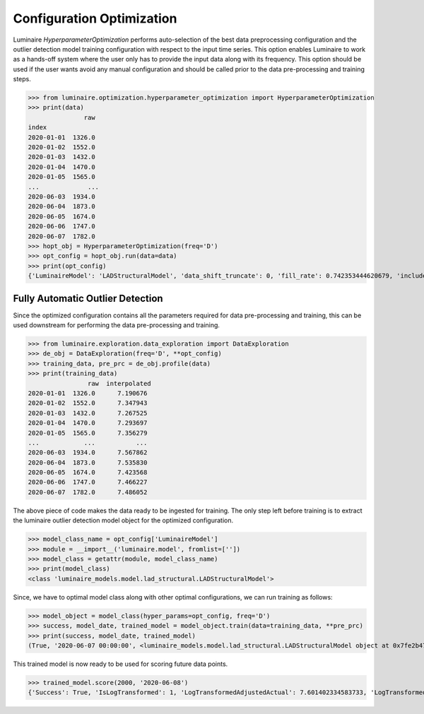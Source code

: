 .. highlight: python3

Configuration Optimization
==========================

Luminaire *HyperparameterOptimization* performs auto-selection of the best data preprocessing configuration and the outlier detection model training configuration with respect to the input time series. This option enables Luminaire to work as a hands-off system where the user only has to provide the input data along with its frequency. This option should be used if the user wants avoid any manual configuration and should be called prior to the data pre-processing and training steps.

>>> from luminaire.optimization.hyperparameter_optimization import HyperparameterOptimization
>>> print(data)
               raw
index              
2020-01-01  1326.0
2020-01-02  1552.0
2020-01-03  1432.0
2020-01-04  1470.0
2020-01-05  1565.0
...             ...
2020-06-03  1934.0
2020-06-04  1873.0
2020-06-05  1674.0
2020-06-06  1747.0
2020-06-07  1782.0
>>> hopt_obj = HyperparameterOptimization(freq='D')
>>> opt_config = hopt_obj.run(data=data)
>>> print(opt_config)
{'LuminaireModel': 'LADStructuralModel', 'data_shift_truncate': 0, 'fill_rate': 0.742353444620679, 'include_holidays_exog': 1, 'is_log_transformed': 1, 'max_ft_freq': 2, 'p': 1, 'q': 1}

Fully Automatic Outlier Detection
-------------------------------------

Since the optimized configuration contains all the parameters required for data pre-processing and training, this can be used downstream for performing the data pre-processing and training.

>>> from luminaire.exploration.data_exploration import DataExploration
>>> de_obj = DataExploration(freq='D', **opt_config)
>>> training_data, pre_prc = de_obj.profile(data)
>>> print(training_data)
                raw  interpolated
2020-01-01  1326.0      7.190676
2020-01-02  1552.0      7.347943
2020-01-03  1432.0      7.267525
2020-01-04  1470.0      7.293697
2020-01-05  1565.0      7.356279
...            ...           ...
2020-06-03  1934.0      7.567862
2020-06-04  1873.0      7.535830
2020-06-05  1674.0      7.423568
2020-06-06  1747.0      7.466227
2020-06-07  1782.0      7.486052

The above piece of code makes the data ready to be ingested for training. The only step left before training is to extract the luminaire outlier detection model object for the optimized configuration.

>>> model_class_name = opt_config['LuminaireModel']
>>> module = __import__('luminaire.model', fromlist=[''])
>>> model_class = getattr(module, model_class_name)
>>> print(model_class)
<class 'luminaire_models.model.lad_structural.LADStructuralModel'>

Since, we have to optimal model class along with other optimal configurations, we can run training as follows:

>>> model_object = model_class(hyper_params=opt_config, freq='D')
>>> success, model_date, trained_model = model_object.train(data=training_data, **pre_prc)
>>> print(success, model_date, trained_model)
(True, '2020-06-07 00:00:00', <luminaire_models.model.lad_structural.LADStructuralModel object at 0x7fe2b47a7978>)

This trained model is now ready to be used for scoring future data points.

>>> trained_model.score(2000, '2020-06-08')
{'Success': True, 'IsLogTransformed': 1, 'LogTransformedAdjustedActual': 7.601402334583733, 'LogTransformedPrediction': 7.529710533463001, 'LogTransformedStdErr': 0.06217883425408564, 'LogTransformedCILower': 7.422390543346913, 'LogTransformedCIUpper': 7.62662106869458, 'AdjustedActual': 2000.000000000015, 'Prediction': 1861.566274906425, 'StdErr': 110.9167321105633, 'CILower': 1672.028177505716, 'CIUpper': 2051.104372307134, 'ConfLevel': 90.0, 'ExogenousHolidays': 0, 'IsAnomaly': False, 'IsAnomalyExtreme': False, 'AnomalyProbability': 0.7545715087682185, 'DownAnomalyProbability': 0.12271424561589073, 'UpAnomalyProbability': 0.8772857543841093, 'ModelFreshness': 0.1}


